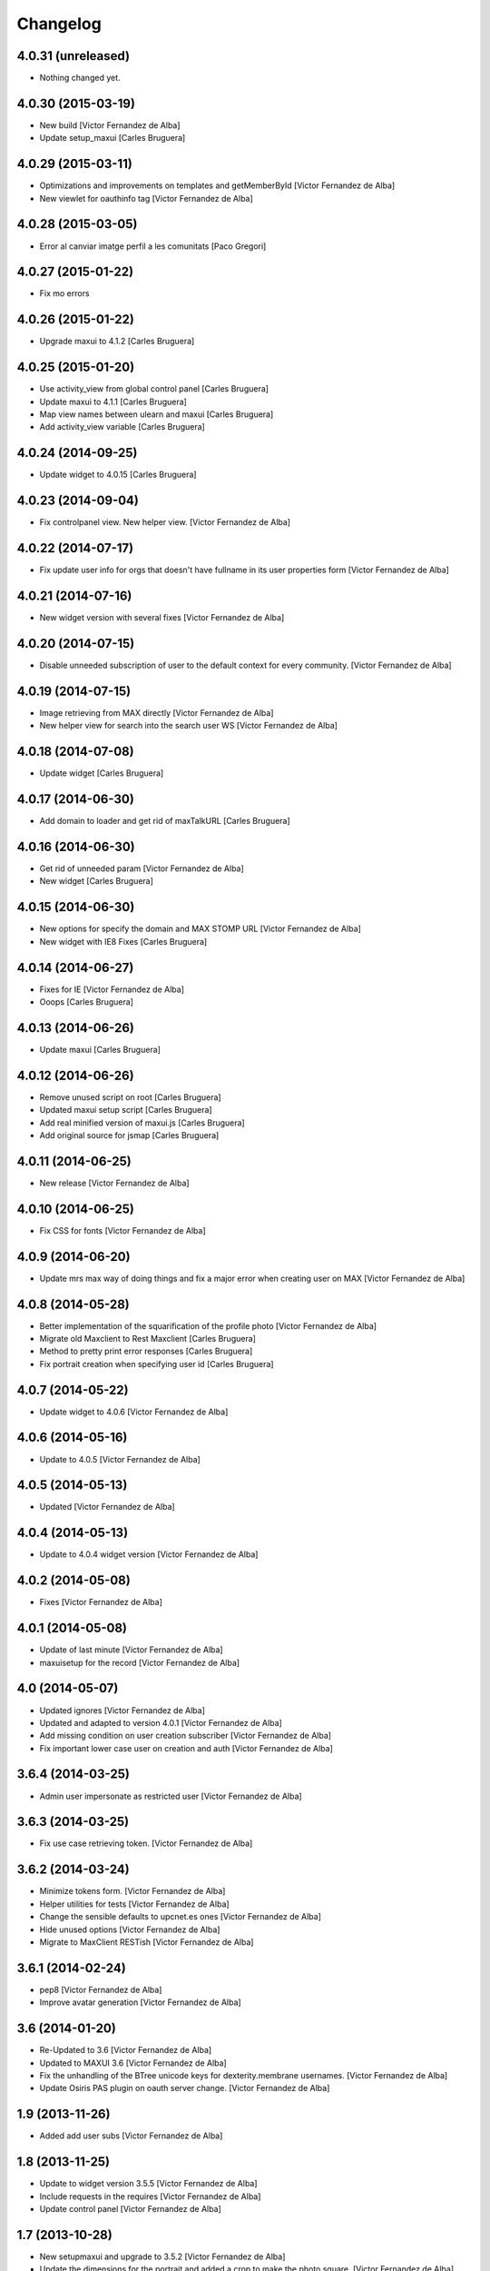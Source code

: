 Changelog
=========

4.0.31 (unreleased)
-------------------

- Nothing changed yet.


4.0.30 (2015-03-19)
-------------------

* New build [Victor Fernandez de Alba]
* Update setup_maxui [Carles Bruguera]

4.0.29 (2015-03-11)
-------------------

* Optimizations and improvements on templates and getMemberById [Victor Fernandez de Alba]
* New viewlet for oauthinfo tag [Victor Fernandez de Alba]

4.0.28 (2015-03-05)
-------------------

* Error al canviar imatge perfil a les comunitats [Paco Gregori]

4.0.27 (2015-01-22)
-------------------

* Fix mo errors

4.0.26 (2015-01-22)
-------------------

* Upgrade maxui to 4.1.2 [Carles Bruguera]

4.0.25 (2015-01-20)
-------------------

* Use activity_view from global control panel [Carles Bruguera]
* Update maxui to 4.1.1 [Carles Bruguera]
* Map view names between ulearn and maxui [Carles Bruguera]
* Add activity_view variable [Carles Bruguera]

4.0.24 (2014-09-25)
-------------------

* Update widget to 4.0.15 [Carles Bruguera]

4.0.23 (2014-09-04)
-------------------

* Fix controlpanel view. New helper view. [Victor Fernandez de Alba]

4.0.22 (2014-07-17)
-------------------

* Fix update user info for orgs that doesn't have fullname in its user properties form [Victor Fernandez de Alba]

4.0.21 (2014-07-16)
-------------------

* New widget version with several fixes [Victor Fernandez de Alba]

4.0.20 (2014-07-15)
-------------------

* Disable unneeded subscription of user to the default context for every community. [Victor Fernandez de Alba]

4.0.19 (2014-07-15)
-------------------

* Image retrieving from MAX directly [Victor Fernandez de Alba]
* New helper view for search into the search user WS [Victor Fernandez de Alba]

4.0.18 (2014-07-08)
-------------------

* Update widget [Carles Bruguera]

4.0.17 (2014-06-30)
-------------------

* Add domain to loader and get rid of maxTalkURL [Carles Bruguera]

4.0.16 (2014-06-30)
-------------------

* Get rid of unneeded param [Victor Fernandez de Alba]
* New widget [Carles Bruguera]

4.0.15 (2014-06-30)
-------------------

* New options for specify the domain and MAX STOMP URL [Victor Fernandez de Alba]
* New widget with IE8 Fixes [Carles Bruguera]

4.0.14 (2014-06-27)
-------------------

* Fixes for IE [Victor Fernandez de Alba]
* Ooops [Carles Bruguera]

4.0.13 (2014-06-26)
-------------------

* Update maxui [Carles Bruguera]

4.0.12 (2014-06-26)
-------------------

* Remove unused script on root [Carles Bruguera]
* Updated maxui setup script [Carles Bruguera]
* Add real minified version of maxui.js [Carles Bruguera]
* Add original source for jsmap [Carles Bruguera]

4.0.11 (2014-06-25)
-------------------

* New release [Victor Fernandez de Alba]

4.0.10 (2014-06-25)
-------------------

* Fix CSS for fonts [Victor Fernandez de Alba]

4.0.9 (2014-06-20)
------------------

* Update mrs max way of doing things and fix a major error when creating user on MAX [Victor Fernandez de Alba]

4.0.8 (2014-05-28)
------------------

* Better implementation of the squarification of the profile photo [Victor Fernandez de Alba]
* Migrate old Maxclient to Rest Maxclient [Carles Bruguera]
* Method to pretty print error responses [Carles Bruguera]
* Fix portrait creation when specifying user id [Carles Bruguera]

4.0.7 (2014-05-22)
------------------

* Update widget to 4.0.6 [Victor Fernandez de Alba]

4.0.6 (2014-05-16)
------------------

* Update to 4.0.5 [Victor Fernandez de Alba]

4.0.5 (2014-05-13)
------------------

* Updated [Victor Fernandez de Alba]

4.0.4 (2014-05-13)
------------------

* Update to 4.0.4 widget version [Victor Fernandez de Alba]

4.0.2 (2014-05-08)
------------------

* Fixes [Victor Fernandez de Alba]

4.0.1 (2014-05-08)
------------------

* Update of last minute [Victor Fernandez de Alba]
* maxuisetup for the record [Victor Fernandez de Alba]

4.0 (2014-05-07)
----------------

* Updated ignores [Victor Fernandez de Alba]
* Updated and adapted to version 4.0.1 [Victor Fernandez de Alba]
* Add missing condition on user creation subscriber [Victor Fernandez de Alba]
* Fix important lower case user on creation and auth [Victor Fernandez de Alba]

3.6.4 (2014-03-25)
------------------

* Admin user impersonate as restricted user [Victor Fernandez de Alba]

3.6.3 (2014-03-25)
------------------

* Fix use case retrieving token. [Victor Fernandez de Alba]

3.6.2 (2014-03-24)
------------------

* Minimize tokens form. [Victor Fernandez de Alba]
* Helper utilities for tests [Victor Fernandez de Alba]
* Change the sensible defaults to upcnet.es ones [Victor Fernandez de Alba]
* Hide unused options [Victor Fernandez de Alba]
* Migrate to MaxClient RESTish [Victor Fernandez de Alba]

3.6.1 (2014-02-24)
------------------

* pep8 [Victor Fernandez de Alba]
* Improve avatar generation [Victor Fernandez de Alba]

3.6 (2014-01-20)
----------------

* Re-Updated to 3.6 [Victor Fernandez de Alba]
* Updated to MAXUI 3.6 [Victor Fernandez de Alba]
* Fix the unhandling of the BTree unicode keys for dexterity.membrane usernames. [Victor Fernandez de Alba]
* Update Osiris PAS plugin on oauth server change. [Victor Fernandez de Alba]

1.9 (2013-11-26)
----------------

* Added add user subs [Victor Fernandez de Alba]

1.8 (2013-11-25)
----------------

* Update to widget version 3.5.5 [Victor Fernandez de Alba]
* Include requests in the requires [Victor Fernandez de Alba]
* Update control panel [Victor Fernandez de Alba]

1.7 (2013-10-28)
----------------

* New setupmaxui and upgrade to 3.5.2 [Victor Fernandez de Alba]
* Update the dimensions for the portrait and added a crop to make the photo square. [Victor Fernandez de Alba]
* Merge branch 'master' into develop [Victor Fernandez de Alba]
*  [Victor Fernandez de Alba]
* Conflicts: [Victor Fernandez de Alba]
* docs/HISTORY.rst [Victor Fernandez de Alba]
* setup.py [Victor Fernandez de Alba]
1.6 (2013-10-01)
----------------

* Override portrait user information [Victor Fernandez de Alba]

1.5 (2013-09-13)
----------------

* Updated UI to MAX 3.5 [Victor Fernandez de Alba]

1.4 (2013-08-02)
----------------

 * Transferred portrait modifications here, rename module name to auth, new IMAXClient utility. [Victor Fernandez de Alba]
 * Finish implementation of maxclient utility [Victor Fernandez de Alba]

1.3 (2013-07-10)
----------------

 * Added cache headers to the default avatar [Victor Fernandez de Alba]

1.2 (2013-07-08)
----------------

 * Temporarily subscribe always the user to the default context [Victor Fernandez de Alba]
 * Added the creation of the context at the moment of introduction of the restricted user. [Victor Fernandez de Alba]
 * Transfer the MAX updater for user's profile subscriber to this package. [Victor Fernandez de Alba]
 * Add new data to user's profile, enable subscriber to update user's profile data to MAX server. [Victor Fernandez de Alba]
 * Fix the load of the reosurce. [Victor Fernandez de Alba]
 * Not to save forever the user token [Victor Fernandez de Alba]

1.1 (2013-06-19)
----------------

- Updated to MAXUI JS 3.4.

1.0 (2013-06-11)
----------------

- Initial release
